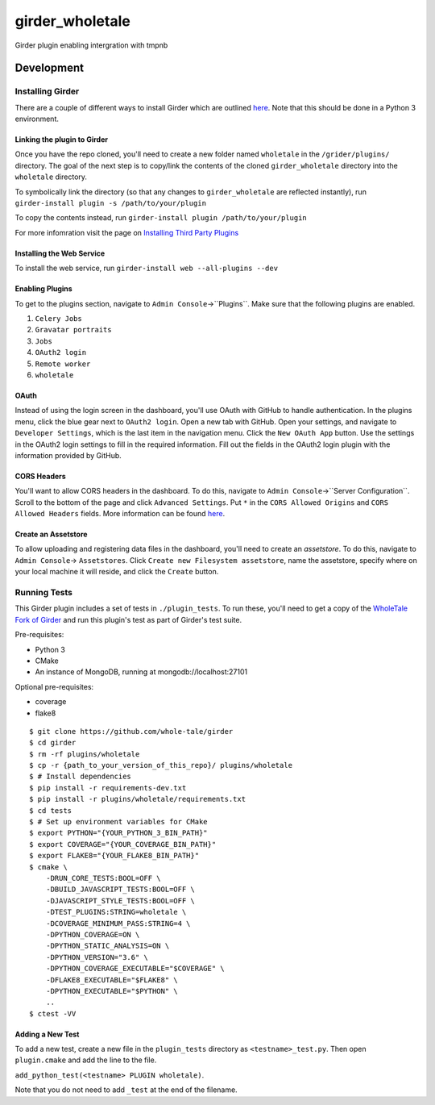 girder_wholetale |build-status| |codecov-badge|
###############################################

Girder plugin enabling intergration with tmpnb

.. |build-status| image:: https://circleci.com/gh/girder/girder.png?style=shield
    :target: https://circleci.com/gh/whole-tale/girder_wholetale
    :alt: Build Status

.. |codecov-badge| image:: https://img.shields.io/codecov/c/github/whole-tale/girder_wholetale.svg
    :target: https://codecov.io/gh/whole-tale/girder_wholetale
    :alt: Coverage Status

Development
===========

Installing Girder
-----------------
There are a couple of different ways to install Girder which are outlined `here <http://girder.readthedocs.io/en/latest/installation.html#sources>`_. Note that this should be done in a Python 3 environment.

Linking the plugin to Girder
^^^^^^^^^^^^^^^^^^^^^^^^^^^^^
Once you have the repo cloned, you'll need to create a new folder named ``wholetale`` in the ``/grider/plugins/`` directory. The goal of the next step is to copy/link the contents of the cloned ``girder_wholetale`` directory into the ``wholetale`` directory.

To symbolically link the directory (so that any changes to ``girder_wholetale`` are reflected instantly), 
run ``girder-install plugin -s /path/to/your/plugin``

To copy the contents  instead, run
``girder-install plugin /path/to/your/plugin``

For more infomration visit the page on `Installing Third Party Plugins <http://girder.readthedocs.io/en/latest/installation.html#installing-third-party-plugins>`_

Installing the Web Service
^^^^^^^^^^^^^^^^^^^^^^^^^^
To install the web service, run
``girder-install web --all-plugins --dev``

Enabling Plugins
^^^^^^^^^^^^^^^^

To get to the plugins section, navigate to ``Admin Console``->``Plugins``. Make sure that the following plugins are enabled.

1. ``Celery Jobs``
2. ``Gravatar portraits``
3. ``Jobs``
4. ``OAuth2 login``
5. ``Remote worker``
6. ``wholetale``

OAuth
^^^^^
Instead of using the login screen in the dashboard, you'll use OAuth with GitHub to handle authentication. In the plugins menu, click the blue gear next to ``OAuth2 login``. Open a new tab with GitHub. Open your settings, and navigate to ``Developer Settings``, which is the last item in the navigation menu. Click the  ``New OAuth App`` button. Use the settings in the OAuth2 login settings to fill in the required information. Fill out the fields in the OAuth2 login plugin with the information provided by GitHub.

CORS Headers
^^^^^^^^^^^^
You'll want to allow CORS headers in the dashboard. To do this, navigate to  ``Admin Console``->``Server Configuration``. Scroll to the bottom of the page and click ``Advanced Settings``. Put ``*`` in the ``CORS Allowed Origins`` and ``CORS Allowed Headers`` fields. More information can be found 
`here <http://girder.readthedocs.io/en/latest/security.html#cors-cross-origin-resource-sharing>`_.

Create an Assetstore
^^^^^^^^^^^^^^^^^^^^
To allow uploading and registering data files in the dashboard, you'll need to create an `assetstore`. To do this, navigate to ``Admin Console``-> ``Assetstores``. Click ``Create new Filesystem assetstore``, name the assetstore, specify where on your local machine it will reside, and click the ``Create`` button.

Running Tests
-------------
This Girder plugin includes a set of tests in ``./plugin_tests``. To run these, you'll need to get a copy of the `WholeTale Fork of Girder`_ and run this plugin's test as part of Girder's test suite.

Pre-requisites:

- Python 3
- CMake
- An instance of MongoDB, running at mongodb://localhost:27101

Optional pre-requisites:

- coverage
- flake8

::

    $ git clone https://github.com/whole-tale/girder
    $ cd girder
    $ rm -rf plugins/wholetale
    $ cp -r {path_to_your_version_of_this_repo}/ plugins/wholetale
    $ # Install dependencies
    $ pip install -r requirements-dev.txt
    $ pip install -r plugins/wholetale/requirements.txt
    $ cd tests
    $ # Set up environment variables for CMake
    $ export PYTHON="{YOUR_PYTHON_3_BIN_PATH}"
    $ export COVERAGE="{YOUR_COVERAGE_BIN_PATH}"
    $ export FLAKE8="{YOUR_FLAKE8_BIN_PATH}"
    $ cmake \
        -DRUN_CORE_TESTS:BOOL=OFF \
        -DBUILD_JAVASCRIPT_TESTS:BOOL=OFF \
        -DJAVASCRIPT_STYLE_TESTS:BOOL=OFF \
        -DTEST_PLUGINS:STRING=wholetale \
        -DCOVERAGE_MINIMUM_PASS:STRING=4 \
        -DPYTHON_COVERAGE=ON \
        -DPYTHON_STATIC_ANALYSIS=ON \
        -DPYTHON_VERSION="3.6" \
        -DPYTHON_COVERAGE_EXECUTABLE="$COVERAGE" \
        -DFLAKE8_EXECUTABLE="$FLAKE8" \
        -DPYTHON_EXECUTABLE="$PYTHON" \
        ..
    $ ctest -VV
..

.. _`WholeTale Fork of Girder`: https://github.com/whole-tale/girder

Adding a New Test
^^^^^^^^^^^^^^^^^

To add a new test, create a new file in the ``plugin_tests`` directory as
``<testname>_test.py``. Then open ``plugin.cmake`` and add the line to the
file.

``add_python_test(<testname> PLUGIN wholetale)``.

Note that you do not need to add ``_test`` at the end of the filename.
